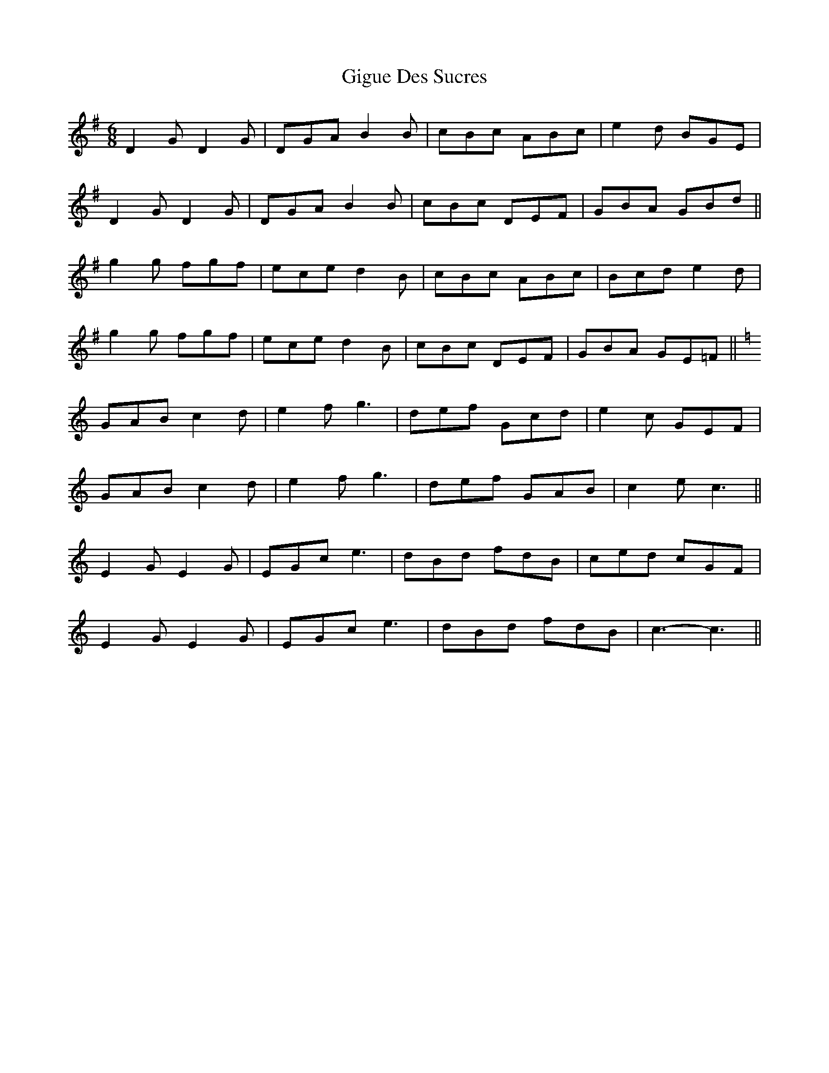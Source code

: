 X: 15156
T: Gigue Des Sucres
R: jig
M: 6/8
K: Gmajor
D2 G D2 G|DGA B2 B|cBc ABc|e2 d BGE|
D2 G D2 G|DGA B2 B|cBc DEF|GBA GBd||
g2 g fgf|ece d2 B|cBc ABc|Bcd e2 d|
g2 g fgf|ece d2 B|cBc DEF|GBA GE=F||
K: Cmaj
GAB c2 d|e2 f g3|def Gcd|e2 c GEF|
GAB c2 d|e2 f g3|def GAB|c2 e c3||
E2 G E2 G|EGc e3|dBd fdB|ced cGF|
E2 G E2 G|EGc e3|dBd fdB|c3- c3||

